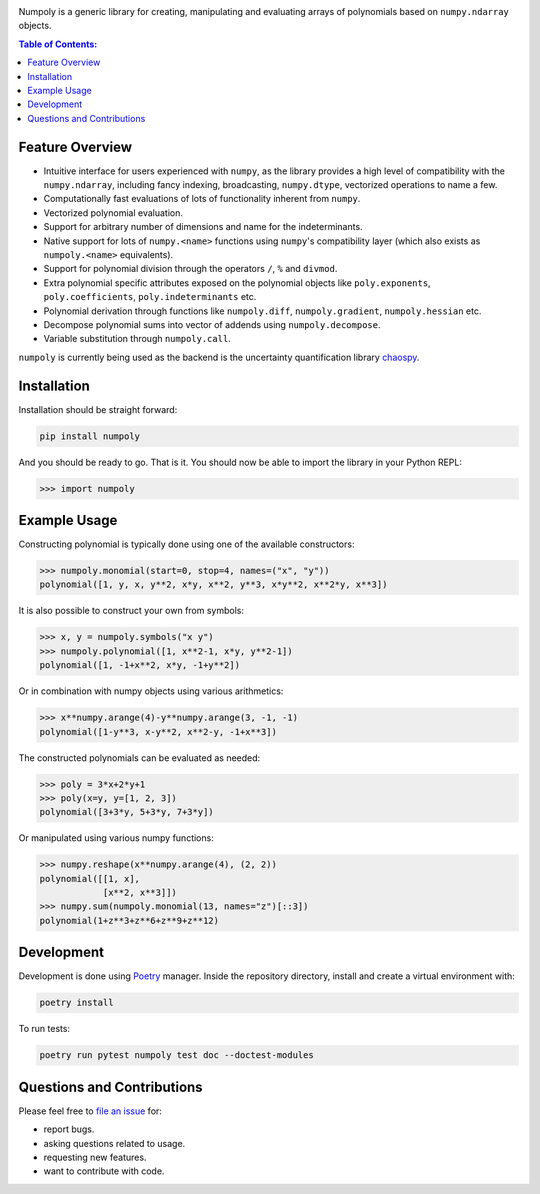 .. image:: doc/.static/numpoly_logo.svg
   :height: 200 px
   :width: 200 px
   :align: center

|circleci| |codecov| |pypi| |readthedocs|

.. |circleci| image:: https://circleci.com/gh/jonathf/numpoly/tree/master.svg?style=shield
    :target: https://circleci.com/gh/jonathf/numpoly/tree/master
.. |codecov| image:: https://codecov.io/gh/jonathf/numpoly/branch/master/graph/badge.svg
    :target: https://codecov.io/gh/jonathf/numpoly
.. |pypi| image:: https://badge.fury.io/py/numpoly.svg
    :target: https://badge.fury.io/py/numpoly
.. |readthedocs| image:: https://readthedocs.org/projects/numpoly/badge/?version=master
    :target: http://numpoly.readthedocs.io/en/master/?badge=master

Numpoly is a generic library for creating, manipulating and evaluating
arrays of polynomials based on ``numpy.ndarray`` objects.

.. contents:: Table of Contents:

Feature Overview
----------------

* Intuitive interface for users experienced with ``numpy``, as the library
  provides a high level of compatibility with the ``numpy.ndarray``, including
  fancy indexing, broadcasting, ``numpy.dtype``, vectorized operations to name
  a few.
* Computationally fast evaluations of lots of functionality inherent from
  ``numpy``.
* Vectorized polynomial evaluation.
* Support for arbitrary number of dimensions and name for the indeterminants.
* Native support for lots of ``numpy.<name>`` functions using ``numpy``'s
  compatibility layer (which also exists as ``numpoly.<name>``
  equivalents).
* Support for polynomial division through the operators ``/``, ``%`` and
  ``divmod``.
* Extra polynomial specific attributes exposed on the polynomial objects like
  ``poly.exponents``, ``poly.coefficients``, ``poly.indeterminants`` etc.
* Polynomial derivation through functions like ``numpoly.diff``,
  ``numpoly.gradient``, ``numpoly.hessian`` etc.
* Decompose polynomial sums into vector of addends using ``numpoly.decompose``.
* Variable substitution through ``numpoly.call``.

``numpoly`` is currently being used as the backend is the uncertainty
quantification library `chaospy <https://github.com/jonathf/chaospy>`_.

Installation
------------

Installation should be straight forward:

.. code-block:: bash

    pip install numpoly

And you should be ready to go. That is it. You should now be able to import the
library in your Python REPL:

.. code-block:: python

    >>> import numpoly

Example Usage
-------------

Constructing polynomial is typically done using one of the available
constructors:

.. code-block:: python

   >>> numpoly.monomial(start=0, stop=4, names=("x", "y"))
   polynomial([1, y, x, y**2, x*y, x**2, y**3, x*y**2, x**2*y, x**3])

It is also possible to construct your own from symbols:

.. code-block:: python

   >>> x, y = numpoly.symbols("x y")
   >>> numpoly.polynomial([1, x**2-1, x*y, y**2-1])
   polynomial([1, -1+x**2, x*y, -1+y**2])

Or in combination with numpy objects using various arithmetics:

.. code-block:: python

   >>> x**numpy.arange(4)-y**numpy.arange(3, -1, -1)
   polynomial([1-y**3, x-y**2, x**2-y, -1+x**3])

The constructed polynomials can be evaluated as needed:

.. code-block:: python

   >>> poly = 3*x+2*y+1
   >>> poly(x=y, y=[1, 2, 3])
   polynomial([3+3*y, 5+3*y, 7+3*y])

Or manipulated using various numpy functions:

.. code-block:: python

   >>> numpy.reshape(x**numpy.arange(4), (2, 2))
   polynomial([[1, x],
               [x**2, x**3]])
   >>> numpy.sum(numpoly.monomial(13, names="z")[::3])
   polynomial(1+z**3+z**6+z**9+z**12)

Development
-----------

Development is done using `Poetry <https://poetry.eustace.io/>`_ manager.
Inside the repository directory, install and create a virtual environment with:

.. code-block:: bash

   poetry install

To run tests:

.. code-block:: bash

   poetry run pytest numpoly test doc --doctest-modules

Questions and Contributions
---------------------------

Please feel free to `file an issue
<https://github.com/jonathf/numpoly/issues>`_ for:

* report bugs.
* asking questions related to usage.
* requesting new features.
* want to contribute with code.
